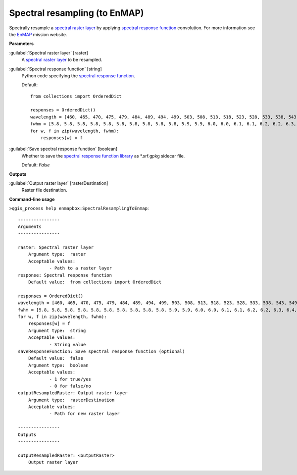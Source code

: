 .. _Spectral resampling (to EnMAP):

******************************
Spectral resampling (to EnMAP)
******************************

Spectrally resample a `spectral raster layer <https://enmap-box.readthedocs.io/en/latest/general/glossary.html#term-spectral-raster-layer>`_ by applying `spectral response function <https://enmap-box.readthedocs.io/en/latest/general/glossary.html#term-spectral-response-function>`_ convolution.
For more information see the `EnMAP <https://www.enmap.org/>`_ mission website.

**Parameters**


:guilabel:`Spectral raster layer` [raster]
    A `spectral raster layer <https://enmap-box.readthedocs.io/en/latest/general/glossary.html#term-spectral-raster-layer>`_ to be resampled.


:guilabel:`Spectral response function` [string]
    Python code specifying the `spectral response function <https://enmap-box.readthedocs.io/en/latest/general/glossary.html#term-spectral-response-function>`_.

    Default::

        from collections import OrderedDict
        
        responses = OrderedDict()
        wavelength = [460, 465, 470, 475, 479, 484, 489, 494, 499, 503, 508, 513, 518, 523, 528, 533, 538, 543, 549, 554, 559, 565, 570, 575, 581, 587, 592, 598, 604, 610, 616, 622, 628, 634, 640, 646, 653, 659, 665, 672, 679, 685, 692, 699, 706, 713, 720, 727, 734, 741, 749, 756, 763, 771, 778, 786, 793, 801, 809, 817, 824, 832, 840, 848, 856, 864, 872, 880, 888, 896, 915, 924, 934, 944, 955, 965, 975, 986, 997, 1007, 1018, 1029, 1040, 1051, 1063, 1074, 1086, 1097, 1109, 1120, 1132, 1144, 1155, 1167, 1179, 1191, 1203, 1215, 1227, 1239, 1251, 1263, 1275, 1287, 1299, 1311, 1323, 1522, 1534, 1545, 1557, 1568, 1579, 1590, 1601, 1612, 1624, 1634, 1645, 1656, 1667, 1678, 1689, 1699, 1710, 1721, 1731, 1742, 1752, 1763, 1773, 1783, 2044, 2053, 2062, 2071, 2080, 2089, 2098, 2107, 2115, 2124, 2133, 2141, 2150, 2159, 2167, 2176, 2184, 2193, 2201, 2210, 2218, 2226, 2234, 2243, 2251, 2259, 2267, 2275, 2283, 2292, 2300, 2308, 2315, 2323, 2331, 2339, 2347, 2355, 2363, 2370, 2378, 2386, 2393, 2401, 2409]
        fwhm = [5.8, 5.8, 5.8, 5.8, 5.8, 5.8, 5.8, 5.8, 5.8, 5.8, 5.9, 5.9, 6.0, 6.0, 6.1, 6.1, 6.2, 6.2, 6.3, 6.4, 6.4, 6.5, 6.6, 6.6, 6.7, 6.8, 6.9, 6.9, 7.0, 7.1, 7.2, 7.3, 7.3, 7.4, 7.5, 7.6, 7.7, 7.8, 7.9, 7.9, 8.0, 8.1, 8.2, 8.3, 8.4, 8.4, 8.5, 8.6, 8.7, 8.7, 8.8, 8.9, 8.9, 9.0, 9.1, 9.1, 9.2, 9.3, 9.3, 9.4, 9.4, 9.5, 9.5, 9.6, 9.6, 9.6, 9.6, 9.7, 9.7, 9.7, 11.8, 11.9, 12.1, 12.2, 12.4, 12.5, 12.7, 12.8, 12.9, 13.1, 13.2, 13.3, 13.4, 13.5, 13.6, 13.7, 13.8, 13.9, 14.0, 14.0, 14.1, 14.1, 14.2, 14.2, 14.3, 14.3, 14.3, 14.4, 14.4, 14.4, 14.4, 14.4, 14.4, 14.4, 14.4, 14.4, 14.4, 13.7, 13.6, 13.6, 13.5, 13.5, 13.4, 13.4, 13.3, 13.2, 13.2, 13.1, 13.1, 13.0, 12.9, 12.9, 12.8, 12.8, 12.7, 12.7, 12.6, 12.5, 12.5, 12.4, 12.4, 12.3, 10.9, 10.8, 10.8, 10.7, 10.7, 10.6, 10.6, 10.5, 10.5, 10.4, 10.4, 10.4, 10.3, 10.3, 10.2, 10.2, 10.1, 10.1, 10.1, 10.0, 10.0, 9.9, 9.9, 9.9, 9.8, 9.8, 9.7, 9.7, 9.7, 9.6, 9.6, 9.6, 9.5, 9.5, 9.4, 9.4, 9.4, 9.3, 9.3, 9.3, 9.2, 9.2, 9.1, 9.1, 9.1]
        for w, f in zip(wavelength, fwhm):
            responses[w] = f

:guilabel:`Save spectral response function` [boolean]
    Whether to save the `spectral response function library <https://enmap-box.readthedocs.io/en/latest/general/glossary.html#term-spectral-response-function-library>`_ as *.srf.gpkg sidecar file.

    Default: *False*

**Outputs**


:guilabel:`Output raster layer` [rasterDestination]
    Raster file destination.

**Command-line usage**

``>qgis_process help enmapbox:SpectralResamplingToEnmap``::

    ----------------
    Arguments
    ----------------
    
    raster: Spectral raster layer
    	Argument type:	raster
    	Acceptable values:
    		- Path to a raster layer
    response: Spectral response function
    	Default value:	from collections import OrderedDict
    
    responses = OrderedDict()
    wavelength = [460, 465, 470, 475, 479, 484, 489, 494, 499, 503, 508, 513, 518, 523, 528, 533, 538, 543, 549, 554, 559, 565, 570, 575, 581, 587, 592, 598, 604, 610, 616, 622, 628, 634, 640, 646, 653, 659, 665, 672, 679, 685, 692, 699, 706, 713, 720, 727, 734, 741, 749, 756, 763, 771, 778, 786, 793, 801, 809, 817, 824, 832, 840, 848, 856, 864, 872, 880, 888, 896, 915, 924, 934, 944, 955, 965, 975, 986, 997, 1007, 1018, 1029, 1040, 1051, 1063, 1074, 1086, 1097, 1109, 1120, 1132, 1144, 1155, 1167, 1179, 1191, 1203, 1215, 1227, 1239, 1251, 1263, 1275, 1287, 1299, 1311, 1323, 1522, 1534, 1545, 1557, 1568, 1579, 1590, 1601, 1612, 1624, 1634, 1645, 1656, 1667, 1678, 1689, 1699, 1710, 1721, 1731, 1742, 1752, 1763, 1773, 1783, 2044, 2053, 2062, 2071, 2080, 2089, 2098, 2107, 2115, 2124, 2133, 2141, 2150, 2159, 2167, 2176, 2184, 2193, 2201, 2210, 2218, 2226, 2234, 2243, 2251, 2259, 2267, 2275, 2283, 2292, 2300, 2308, 2315, 2323, 2331, 2339, 2347, 2355, 2363, 2370, 2378, 2386, 2393, 2401, 2409]
    fwhm = [5.8, 5.8, 5.8, 5.8, 5.8, 5.8, 5.8, 5.8, 5.8, 5.8, 5.9, 5.9, 6.0, 6.0, 6.1, 6.1, 6.2, 6.2, 6.3, 6.4, 6.4, 6.5, 6.6, 6.6, 6.7, 6.8, 6.9, 6.9, 7.0, 7.1, 7.2, 7.3, 7.3, 7.4, 7.5, 7.6, 7.7, 7.8, 7.9, 7.9, 8.0, 8.1, 8.2, 8.3, 8.4, 8.4, 8.5, 8.6, 8.7, 8.7, 8.8, 8.9, 8.9, 9.0, 9.1, 9.1, 9.2, 9.3, 9.3, 9.4, 9.4, 9.5, 9.5, 9.6, 9.6, 9.6, 9.6, 9.7, 9.7, 9.7, 11.8, 11.9, 12.1, 12.2, 12.4, 12.5, 12.7, 12.8, 12.9, 13.1, 13.2, 13.3, 13.4, 13.5, 13.6, 13.7, 13.8, 13.9, 14.0, 14.0, 14.1, 14.1, 14.2, 14.2, 14.3, 14.3, 14.3, 14.4, 14.4, 14.4, 14.4, 14.4, 14.4, 14.4, 14.4, 14.4, 14.4, 13.7, 13.6, 13.6, 13.5, 13.5, 13.4, 13.4, 13.3, 13.2, 13.2, 13.1, 13.1, 13.0, 12.9, 12.9, 12.8, 12.8, 12.7, 12.7, 12.6, 12.5, 12.5, 12.4, 12.4, 12.3, 10.9, 10.8, 10.8, 10.7, 10.7, 10.6, 10.6, 10.5, 10.5, 10.4, 10.4, 10.4, 10.3, 10.3, 10.2, 10.2, 10.1, 10.1, 10.1, 10.0, 10.0, 9.9, 9.9, 9.9, 9.8, 9.8, 9.7, 9.7, 9.7, 9.6, 9.6, 9.6, 9.5, 9.5, 9.4, 9.4, 9.4, 9.3, 9.3, 9.3, 9.2, 9.2, 9.1, 9.1, 9.1]
    for w, f in zip(wavelength, fwhm):
        responses[w] = f
    	Argument type:	string
    	Acceptable values:
    		- String value
    saveResponseFunction: Save spectral response function (optional)
    	Default value:	false
    	Argument type:	boolean
    	Acceptable values:
    		- 1 for true/yes
    		- 0 for false/no
    outputResampledRaster: Output raster layer
    	Argument type:	rasterDestination
    	Acceptable values:
    		- Path for new raster layer
    
    ----------------
    Outputs
    ----------------
    
    outputResampledRaster: <outputRaster>
    	Output raster layer
    
    
